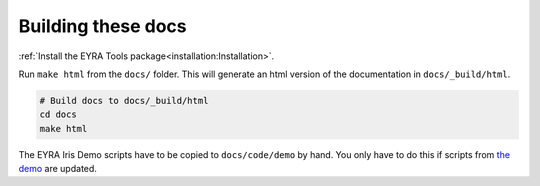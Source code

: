 Building these docs
-------------------

:ref:`Install the EYRA Tools package<installation:Installation>`.

Run ``make html`` from the ``docs/`` folder. This will generate an html
version of the documentation in ``docs/_build/html``.

.. code-block:: bash

    # Build docs to docs/_build/html
    cd docs
    make html

The EYRA Iris Demo scripts have to be copied to ``docs/code/demo`` by hand.
You only have to do this if scripts from `the demo
<https://github.com/EYRA-Benchmark/eyra-iris-demo>`_ are updated.
